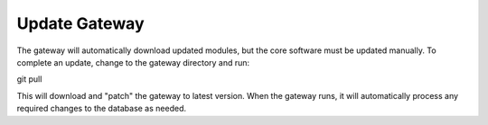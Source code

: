 .. updating:

##################
Update Gateway
##################

The gateway will automatically download updated modules, but the core
software must be updated manually.  To complete an update, change
to the gateway directory and run:

git pull

This will download and "patch" the gateway to latest version. When the gateway runs,
it will automatically process any required changes to the database as needed.
